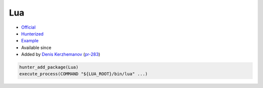 .. spelling::

    Lua

.. index:: scripting ; Lua

.. _pkg.Lua:

Lua
===

.. |hunter| image:: https://img.shields.io/badge/hunter-v0.12.35-blue.svg
  :target: https://github.com/ruslo/hunter/releases/tag/v0.12.35
  :alt: Hunter v0.12.35

-  `Official <http://www.lua.org/ftp/>`__
-  `Hunterized <https://github.com/hunter-packages/lua>`__
-  `Example <https://github.com/ruslo/hunter/blob/develop/examples/Lua/CMakeLists.txt>`__
- Available since |hunter|
-  Added by `Denis Kerzhemanov <https://github.com/Dinno>`__
   (`pr-283 <https://github.com/ruslo/hunter/pull/283>`__)

.. code-block:: cmake

    hunter_add_package(Lua)
    execute_process(COMMAND "${LUA_ROOT}/bin/lua" ...)
